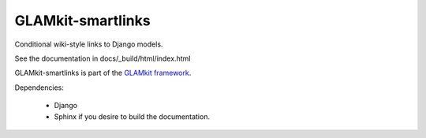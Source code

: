 ==================
GLAMkit-smartlinks
==================

Conditional wiki-style links to Django models.

See the documentation in docs/_build/html/index.html

GLAMkit-smartlinks is part of the `GLAMkit framework <http://glamkit.org/>`_.

Dependencies:

  - Django
  - Sphinx if you desire to build the documentation.
